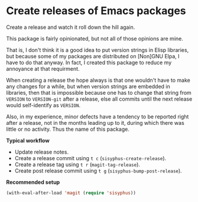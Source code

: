 * Create releases of Emacs packages

Create a release and watch it roll down the hill again.

This package is fairly opinionated, but not all of those opinions
are mine.

That is, I don't think it is a good idea to put version strings in
Elisp libraries, but because some of my packages are distributed on
[Non]GNU Elpa, I have to do that anyway.  In fact, I created this
package to reduce my annoyance at that requirment.

When creating a release the hope always is that one wouldn't have to
make any changes for a while, but when version strings are embedded
in libraries, then that is impossible because one has to change that
string from ~VERSION~ to ~VERSION-git~ after a release, else all commits
until the next release would self-identify as ~VERSION~.

Also, in my experience, minor defects have a tendency to be reported
right after a release, not in the months leading up to it, during
which there was little or no activity.  Thus the name of this package.

*Typical workflow*

- Update release notes.
- Create a release commit using ~t c~ (~sisyphus-create-release~).
- Create a release tag using ~t r~ (~magit-tag-release~).
- Create post release commit using ~t g~ (~sisyphus-bump-post-release~).

*Recommended setup*

#+begin_src emacs-lisp
  (with-eval-after-load 'magit (require 'sisyphus))
#+end_src

